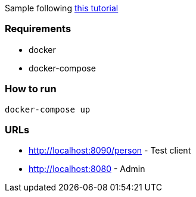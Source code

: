 Sample following https://piotrminkowski.wordpress.com/2017/06/26/monitoring-microservices-with-spring-boot-admin/[this tutorial]

### Requirements
* docker
* docker-compose

### How to run
`docker-compose up`

### URLs
* http://localhost:8090/person - Test client
* http://localhost:8080 - Admin